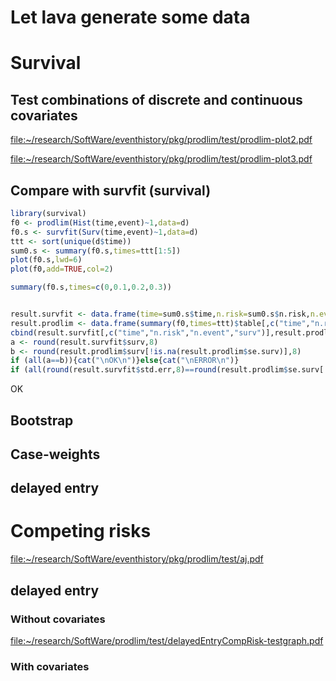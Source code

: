 * Let lava generate some data
#+BEGIN_SRC R  :results output raw  :exports results  :session *R* :cache no
library(lava)
m <- lvm(~X1+X2+X3+X4+eventtime+censtime+Noise)
distribution(m,"X2") <- binomial.lvm()
distribution(m,"X3") <- binomial.lvm()
distribution(m,"eventtime") <- coxWeibull.lvm(scale=1/100)
distribution(m,"censtime") <- coxWeibull.lvm(scale=1/100)
regression(m,to="eventtime",from=c("X1","X2","X3")) <- c(0.6,-0.7,0.7)
m <- eventTime(m,time~min(eventtime=1,censtime=0),"event")
set.seed(17)
d <- sim(m,200)
#set.seed(17)
#d <- sim(m,5)
d$X2 <- factor(d$X2,levels=c(0,1),labels=c("low survival","high survival"))
d$X3 <- factor(d$X3,levels=c(0,1),labels=c("high survival","low survival"))
#+END_SRC

#+RESULTS:

* Survival
  
** Test combinations of discrete and continuous covariates   
#+BEGIN_SRC R  :results output raw  :exports results  :session *R* :cache no 
library(prodlim)
f0 <- prodlim(Hist(time,event)~1,data=d)
f1 <- prodlim(Hist(time,event)~X1,data=d)
f2 <- prodlim(Hist(time,event)~X2,data=d)
f23 <- prodlim(Hist(time,event)~X2+X3,data=d)
f123 <- prodlim(Hist(time,event)~X1+X2+X3,data=d)
f0 <- prodlim(Surv(time,event)~1,data=d)
f1 <- prodlim(Surv(time,event)~X1,data=d)
f2 <- prodlim(Surv(time,event)~X2,data=d)
f23 <- prodlim(Surv(time,event)~X2+X3,data=d)
f123 <- prodlim(Surv(time,event)~X1+X2+X3,data=d)
u <- Hist(time,event)~X1+X2+X3
f123 <- prodlim(u,data=d)
#+END_SRC

#+BEGIN_SRC R :results graphics  :file "~/research/SoftWare/eventhistory/pkg/prodlim/test/prodlim-plot2.pdf" :exports results :session *R* :cache no 
plot(prodlim(Hist(time,event)~X2,data=d))
#+END_SRC

#+RESULTS[<2013-04-28 09:17:30> e998dd25b653b4bcf54d31ca63503fd842b848bd]:
[[file:~/research/SoftWare/eventhistory/pkg/prodlim/test/prodlim-plot2.pdf]]

#+BEGIN_SRC R :results graphics  :file "~/research/SoftWare/eventhistory/pkg/prodlim/test/prodlim-plot3.pdf" :exports results :session *R* :cache no 
plot(prodlim(Hist(time,event)~X3,data=d))
#+END_SRC

#+RESULTS[<2013-04-28 09:19:05> e0145e89b5c1ffc413ba6dd802e03894a641c3c2]:
[[file:~/research/SoftWare/eventhistory/pkg/prodlim/test/prodlim-plot3.pdf]]

** Compare with survfit (survival)

#+BEGIN_SRC R :exports both :results output raw  :session *R* :cache yes 
library(survival)
f0 <- prodlim(Hist(time,event)~1,data=d)
f0.s <- survfit(Surv(time,event)~1,data=d)
ttt <- sort(unique(d$time))
sum0.s <- summary(f0.s,times=ttt[1:5])
plot(f0.s,lwd=6)
plot(f0,add=TRUE,col=2)

summary(f0.s,times=c(0,0.1,0.2,0.3))


result.survfit <- data.frame(time=sum0.s$time,n.risk=sum0.s$n.risk,n.event=sum0.s$n.event,surv=sum0.s$surv,std.err=sum0.s$std.err,lower=sum0.s$lower,upper=sum0.s$upper)
result.prodlim <- data.frame(summary(f0,times=ttt)$table[,c("time","n.risk","n.event","n.lost","surv","se.surv","lower","upper")])
cbind(result.survfit[,c("time","n.risk","n.event","surv")],result.prodlim[,c("time","n.risk","n.event","surv")])
a <- round(result.survfit$surv,8)
b <- round(result.prodlim$surv[!is.na(result.prodlim$se.surv)],8)
if (all(a==b)){cat("\nOK\n")}else{cat("\nERROR\n")}
if (all(round(result.survfit$std.err,8)==round(result.prodlim$se.surv[!is.na(result.prodlim$se.surv)],8))){cat("\nOK\n")}else{cat("\nERROR\n")}
#+END_SRC   

#+RESULTS[<2013-12-04 13:12:16> 4bcb1cfe34752cab52afc58fc33e8919c4078e3c]:

OK

** Bootstrap

#+BEGIN_SRC R  :results output raw  :exports results  :session *R* :cache no 
library(survival)
library(prodlim)
data(pbc, package="survival")
pbc <- pbc[order(pbc$time,-pbc$status),]
set.seed(17)
boot <- sample(1:NROW(pbc),size=NROW(pbc),replace=TRUE)
boot.weights <- table(factor(boot,levels=1:NROW(pbc)))
s1 <- prodlim(Hist(time,status>0)~1,data=pbc,caseweights=boot.weights)
plot(s1,col=1,confint=FALSE)
s2 <- prodlim(Hist(time,status>0)~1,data=pbc[sort(boot),])
plot(s2,add=TRUE,col=2,confint=FALSE)
#+END_SRC   
   
** Case-weights 

#+BEGIN_SRC R  :results output raw  :exports results  :session *R* :cache no 
library(survey)
library(survival)
library(prodlim)
data(pbc, package="survival")
pbc <- pbc[order(pbc$time,-pbc$status),]
## pbc$randprob<-fitted(biasmodel)
## pbc$randprob <- as.numeric(pbc$sex=="m")+0.1
set.seed(17)
pbc$randprob <- abs(rnorm(NROW(pbc)))
dpbc <- svydesign(id=~id, weights=~randprob, strata=NULL, data=pbc)
s1<-svykm(Surv(time,status>0)~1, design=dpbc)
plot(s1,lwd=8)
s2 <- prodlim(Hist(time,status>0)~1,data=pbc,caseweights=pbc$randprob)
plot(s2,add=TRUE,col=2,confint=FALSE)
#+END_SRC   

** delayed entry 
#+BEGIN_SRC R  :results output raw  :exports results  :session *R* :cache no 
library(SmoothHazard)
library(survival)
library(prodlim)
## simulate data from an illness-death model
mod <- idmModel(K=10,schedule=0,punctuality=1,cens="interval")
regression(mod,from="X",to="lifetime") <- log(2)
regression(mod,from="X",to="waittime") <- log(2)
regression(mod,from="X",to="illtime") <- log(2)
set.seed(137)
## we round the event times to have some ties
testdata <- round(sim(mod,250),1)
## the data enter with delay into the intermediate state (ill)
## thus, to estimate the cumulative incidence of
## the absorbing state (death) after illness we 
## have left-truncated data
illdata <- testdata[testdata$ill==1,]
illdata <- illdata[order(illdata$lifetime,-illdata$status),]
## sindex(jump.times=illdata$illtime,eval.times=illdata$lifetime)
## F <- prodlim(Hist(lifetime,status,entry=illtime)~1,data=illdata[1:5,])
## f <- survfit(Surv(illtime,lifetime,status)~1,data=illdata[1:5,],type="kaplan-meier")
f <- survfit(Surv(illtime,lifetime,status)~1,data=illdata,type="kaplan-meier")
F <- prodlim(Hist(lifetime,status,entry=illtime)~1,data=illdata)
plot(f,lwd=5)
plot(F,lwd=2,col=2,add=TRUE)

f <- survfit(Surv(time,status!=0)~1,data=pbc,type="kaplan-meier")
F <- prodlim(Hist(time,status!=0)~1,data=pbc)
plot(f,lwd=5,xlim=c(0,100))
plot(F,lwd=2,col=2,add=TRUE)
#+END_SRC
* Competing risks
#+BEGIN_SRC R :results graphics  :file "~/research/SoftWare/eventhistory/pkg/prodlim/test/aj.pdf" :exports results :session *R* :cache no 
library(riskRegression)
data(Melanoma)
aj <- prodlim(Hist(time,status)~thick,data=Melanoma)
plot(aj)
#+END_SRC

#+RESULTS[<2013-04-28 09:14:42> 8d0af189a155e48de3bf70a0111c8f4e360f1b98]:
[[file:~/research/SoftWare/eventhistory/pkg/prodlim/test/aj.pdf]]

** delayed entry 
*** Without covariates
#+BEGIN_SRC R  :results output raw  :exports results  :session *R* :cache no 
library(etm)
data(abortion)
cif.ab.etm <- etmCIF(Surv(entry, exit, cause != 0) ~ 1,abortion,etype = cause,failcode = 3)
cif.ab.prodlim <- prodlim(Hist(time=exit, event=cause,entry=entry) ~ 1,data=abortion)
test <- etm:::ci.transfo(cif.ab.etm[[1]],tr.choice=c("0 3"),level=0.95,transfo="cloglog")[[1]][,c("time","n.risk","n.event","P","var","lower","upper")]
test <- cbind(test,summary(cif.ab.prodlim,cause=3,times=test$time)$table[[1]][,c("time","n.risk","n.event","cuminc","se.cuminc","lower","upper")])
tail(test)
stopifnot()
#+END_SRC   

#+BEGIN_SRC R :results graphics  :file "~/research/SoftWare/prodlim/test/delayedEntryCompRisk-testgraph.pdf" :exports results :session *R* :cache no 
library(etm)
data(abortion)
par(mfrow=c(2,2))
cif.ab.etm <- etmCIF(Surv(entry, exit, cause != 0) ~ 1,abortion,etype = cause,failcode = 3)
cif.ab.prodlim <- prodlim(Hist(time=exit, event=cause,entry=entry) ~ 1,data=abortion)
# cause 3
plot(cif.ab.etm, ci.type = "bars", pos.ci = 24, col = c(1, 2), lty = 1,which.cif=3,lwd=8)
plot(cif.ab.prodlim,add=TRUE,cause=3,confint=TRUE,col=2)
# cause 2
plot(cif.ab.etm, ci.type = "bars", pos.ci = 24, col = c(1, 2), lty = 1,which.cif=2,lwd=8)
plot(cif.ab.prodlim,add=TRUE,cause=2,confint=TRUE,col=2)
# cause 1
plot(cif.ab.etm, ci.type = "bars", pos.ci = 24, col = c(1, 2), lty = 1,which.cif=1,lwd=8)
plot(cif.ab.prodlim,add=TRUE,cause=1,confint=TRUE,col=2)
#+END_SRC

#+RESULTS[<2013-12-04 08:51:41> 72f89ca9f0ef9945801985667c3399c6cde21502]:
[[file:~/research/SoftWare/prodlim/test/delayedEntryCompRisk-testgraph.pdf]]

    
#+BEGIN_SRC R  :results output raw  :exports results  :session *R* :cache no 
library(etm)
data(abortion)
head(abortion)
# abortion <- abortion[order(abortion$exit),]
cif.ab.etm <- etmCIF(Surv(entry, exit, cause != 0) ~ 1,abortion,etype = cause,failcode = 3)
cif.ab.prodlim <- prodlim(Hist(time=exit, event=cause, entry=entry) ~ 1,data=abortion)
plot(cif.ab.etm,lwd=6)
plot(cif.ab.etm, ci.type = "bars", pos.ci = 24, col = c(1, 2), lty = 1, curvlab = c("Control", "Exposed"),lwd=8)
plot(cif.ab.prodlim,add=TRUE,col=2,cause=3)


u3 <- etm:::ci.transfo(cif.ab.etm[[1]],tr.choice=c("0 3"),level=0.95,transfo="cloglog")[[1]][,c("time","n.risk","n.event","P","var","lower","upper")]
U3 <- cbind(u3,summary(cif.ab.prodlim,cause=3,times=u3$time)$table[[1]][,c("time","n.risk","n.event","cuminc","se.cuminc","lower","upper")])

head(cbind(cif.ab.etm$""$time,cif.ab.etm$""$n.risk,cif.ab.etm$""$n.risk))
head(cbind(cif.ab.prodlim$time,cif.ab.prodlim$n.risk,cause1=cif.ab.prodlim$cuminc[[1]],cause2=cif.ab.prodlim$cuminc[[2]],cause3=cif.ab.prodlim$cuminc[[3]]))


names(cif.ab.etm[[1]])
head(cbind(cif.ab.etm[[1]]$time,cif.ab.etm[[1]]$n.risk))
plot(cif.ab.etm, ci.type = "bars", pos.ci = 24, col = c(1, 2), lty = 1, curvlab = c("Control", "Exposed"))
plot(cif.ab.prodlim,add=TRUE,cause=3,confint=FALSE)
plot(cif.ab.prodlim,add=FALSE,cause=3,confint=FALSE)
plot(cif.ab.prodlim,add=TRUE,cause=2,confint=FALSE)
plot(cif.ab.prodlim,add=TRUE,cause=1,confint=FALSE)
#+END_SRC
    
*** With covariates
    
#+BEGIN_SRC R  :results output raw  :exports results  :session *R* :cache no 
library(etm)
data(abortion)
cif.ab.etm <- etmCIF(Surv(entry, exit, cause != 0) ~ group,abortion,etype = cause,failcode = 3)
names(cif.ab.etm[[1]])
head(cbind(cif.ab.etm[[1]]$time,cif.ab.etm[[1]]$n.risk))
cif.ab.prodlim <- prodlim(Hist(time=exit, event=cause,entry=entry) ~ group,data=abortion)
plot(cif.ab.etm, ci.type = "bars", pos.ci = 24, col = c(1, 2), lty = 1, curvlab = c("Control", "Exposed"))
plot(cif.ab.prodlim,add=TRUE,cause=3,confint=FALSE)
plot(cif.ab.prodlim,add=FALSE,cause=3,confint=FALSE)
plot(cif.ab.prodlim,add=TRUE,cause=2,confint=FALSE)
plot(cif.ab.prodlim,add=TRUE,cause=1,confint=FALSE)
#+END_SRC

#+BEGIN_SRC R  :results output raw  :exports results  :session *R* :cache no 
library(survival)
library(prodlim)
library(etm)
data(pbc,package="survival")
pbc$entry <- round(pbc$time/5)
cif.pbc.etm <- etmCIF(Surv(entry, time, status != 0) ~ 1,data=pbc,etype = status,failcode = 2)
cif.pbc.prodlim <- prodlim(Hist(time, status, entry) ~ 1,data=pbc)
ttt <- sort(unique(c(pbc$time,pbc$entry)))
out <- cbind(cbind(ttt,sapply(ttt,function(u){sum(pbc$entry<=u)}))[1:20,],cbind(cif.pbc.etm[[1]]$time,cif.pbc.etm[[1]]$n.risk)[1:20,])
out <- cbind(cif.pbc.etm[[1]]$time,cif.pbc.etm[[1]]$n.risk,cif.pbc.prodlim$time,cif.pbc.prodlim$n.risk)
plot(cif.pbc.etm, ci.type = "bars", pos.ci = c(1300), lwd=5)
plot(cif.pbc.prodlim,add=TRUE,cause=2,col=2,confint=TRUE)
#+END_SRC


#+BEGIN_SRC R  :results output raw  :exports results  :session *R* :cache no 
library(survival)
library(prodlim)
library(etm)
testdata <- data.frame(entry=c(1,5,2,8,5),exit=c(10,6,4,12,33),event=c(0,1,0,1,0))
cif.test.etm <- etmCIF(Surv(entry, exit, event) ~ 1,data=testdata,etype = event,failcode = 1)
cif.test.survival <- survfit(Surv(entry, exit, event) ~ 1,data=testdata)
cif.test.prodlim <- prodlim(Hist(exit,event,entry=entry)~1,data=testdata)
plot(cif.test.etm, ci.type = "bars", pos.ci = 24, lwd=5)
plot(cif.test.etm, ci.type = "bars", pos.ci = 24, lwd=5)
plot(cif.test.prodlim,add=TRUE,cause=2,col=2,confint=TRUE,type="cuminc")
#+END_SRC
